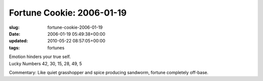 Fortune Cookie: 2006-01-19
==========================

:slug: fortune-cookie-2006-01-19
:date: 2006-01-19 05:49:38+00:00
:updated: 2010-05-22 08:57:05+00:00
:tags: fortunes

| Emotion hinders your true self.
| Lucky Numbers 42, 30, 15, 28, 49, 5

Commentary: Like quiet grasshopper and spice producing sandworm, fortune
completely off-base.
